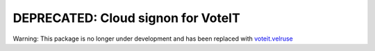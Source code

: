 DEPRECATED: Cloud signon for VoteIT
===================================

Warning: This package is no longer under development and has been replaced with `voteit.velruse <https://github.com/VoteIT/voteit.velruse>`_
